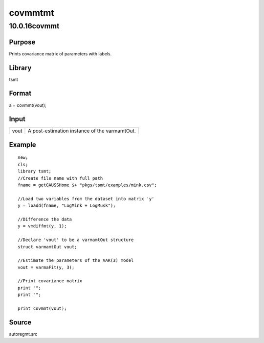 ========
covmmtmt
========

10.0.16covmmt
=============

Purpose
-------

.. container::
   :name: Purpose

   Prints covariance matrix of parameters with labels.

Library
-------

.. container:: gfunc
   :name: Library

   tsmt

Format
------

.. container::
   :name: Format

   a = covmmt(vout);

Input
-----

.. container::
   :name: Input

   ==== =============================================
   vout A post-estimation instance of the varmamtOut.
   ==== =============================================

Example
-------

.. container::
   :name: Example

   ::

      new;
      cls;
      library tsmt;
      //Create file name with full path
      fname = getGAUSSHome $+ "pkgs/tsmt/examples/mink.csv";

      //Load two variables from the dataset into matrix 'y'
      y = loadd(fname, "LogMink + LogMusk");

      //Difference the data
      y = vmdiffmt(y, 1);

      //Declare 'vout' to be a varmamtOut structure
      struct varmamtOut vout;

      //Estimate the parameters of the VAR(3) model
      vout = varmaFit(y, 3); 

      //Print covariance matrix
      print "";
      print "";

      print covmmt(vout);

Source
------

.. container::
   :name: Source

   autoregmt.src
